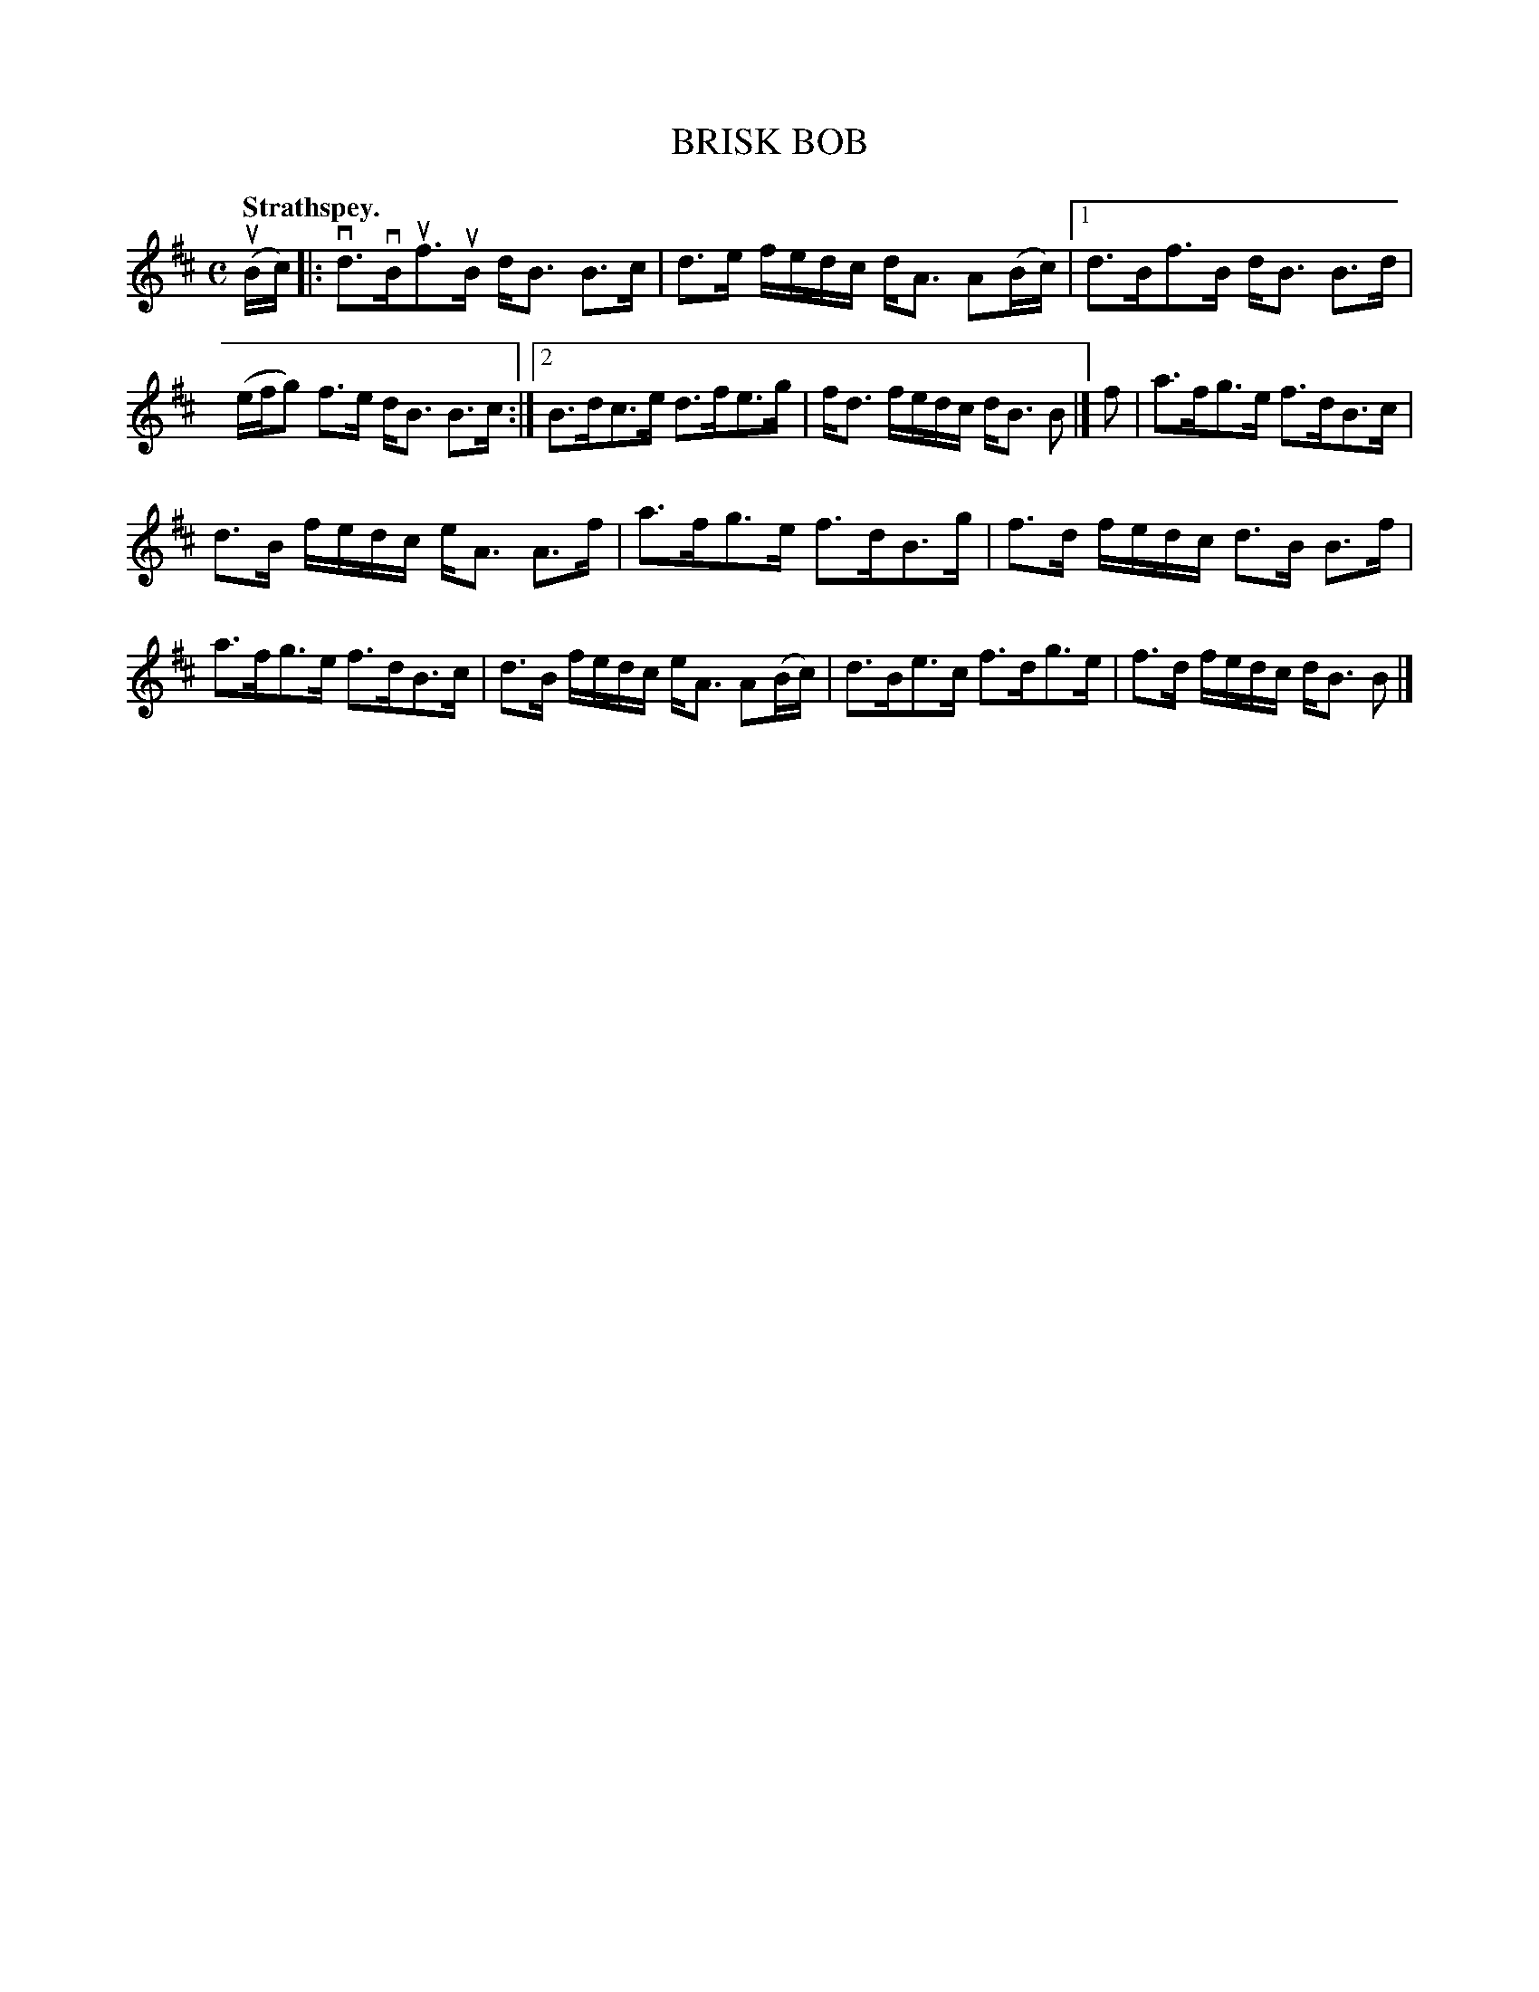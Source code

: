 X: 3035
T: BRISK BOB
Q:"Strathspey."
R: Strathspey.
%R:strathspey
B: James Kerr "Merry Melodies" v.3 p.6 #35
Z: 2016 John Chambers <jc:trillian.mit.edu>
M: C
L: 1/16
K: Bm
(uBc) |:\
vd3vBuf3uB dB3 B3c | d3e fedc dA3 A2(Bc) |\
[1 d3Bf3B dB3 B3d | (efg2) f3e dB3 B3c :|\
[2 B3dc3e d3fe3g | fd3 fedc dB3 B2 |]\
f2 |\
a3fg3e f3dB3c |
d3B fedc eA3 A3f |\
a3fg3e f3dB3g | f3d fedc d3B B3f |\
a3fg3e f3dB3c | d3B fedc eA3 A2(Bc) |\
d3Be3c f3dg3e | f3d fedc dB3 B2 |]
